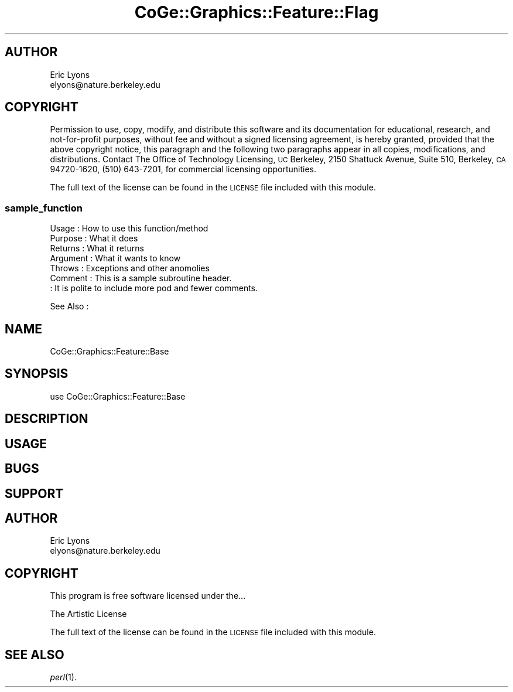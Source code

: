 .\" Automatically generated by Pod::Man 2.22 (Pod::Simple 3.13)
.\"
.\" Standard preamble:
.\" ========================================================================
.de Sp \" Vertical space (when we can't use .PP)
.if t .sp .5v
.if n .sp
..
.de Vb \" Begin verbatim text
.ft CW
.nf
.ne \\$1
..
.de Ve \" End verbatim text
.ft R
.fi
..
.\" Set up some character translations and predefined strings.  \*(-- will
.\" give an unbreakable dash, \*(PI will give pi, \*(L" will give a left
.\" double quote, and \*(R" will give a right double quote.  \*(C+ will
.\" give a nicer C++.  Capital omega is used to do unbreakable dashes and
.\" therefore won't be available.  \*(C` and \*(C' expand to `' in nroff,
.\" nothing in troff, for use with C<>.
.tr \(*W-
.ds C+ C\v'-.1v'\h'-1p'\s-2+\h'-1p'+\s0\v'.1v'\h'-1p'
.ie n \{\
.    ds -- \(*W-
.    ds PI pi
.    if (\n(.H=4u)&(1m=24u) .ds -- \(*W\h'-12u'\(*W\h'-12u'-\" diablo 10 pitch
.    if (\n(.H=4u)&(1m=20u) .ds -- \(*W\h'-12u'\(*W\h'-8u'-\"  diablo 12 pitch
.    ds L" ""
.    ds R" ""
.    ds C` ""
.    ds C' ""
'br\}
.el\{\
.    ds -- \|\(em\|
.    ds PI \(*p
.    ds L" ``
.    ds R" ''
'br\}
.\"
.\" Escape single quotes in literal strings from groff's Unicode transform.
.ie \n(.g .ds Aq \(aq
.el       .ds Aq '
.\"
.\" If the F register is turned on, we'll generate index entries on stderr for
.\" titles (.TH), headers (.SH), subsections (.SS), items (.Ip), and index
.\" entries marked with X<> in POD.  Of course, you'll have to process the
.\" output yourself in some meaningful fashion.
.ie \nF \{\
.    de IX
.    tm Index:\\$1\t\\n%\t"\\$2"
..
.    nr % 0
.    rr F
.\}
.el \{\
.    de IX
..
.\}
.\" ========================================================================
.\"
.IX Title "CoGe::Graphics::Feature::Flag 3"
.TH CoGe::Graphics::Feature::Flag 3 "2015-05-06" "perl v5.10.1" "User Contributed Perl Documentation"
.\" For nroff, turn off justification.  Always turn off hyphenation; it makes
.\" way too many mistakes in technical documents.
.if n .ad l
.nh
.SH "AUTHOR"
.IX Header "AUTHOR"
.Vb 2
\&        Eric Lyons
\&        elyons@nature.berkeley.edu
.Ve
.SH "COPYRIGHT"
.IX Header "COPYRIGHT"
Permission to use, copy, modify, and distribute this software and its documentation for educational, research, and not-for-profit purposes, without fee and without a signed licensing agreement, is hereby granted, provided that the above copyright notice, this paragraph and the following two paragraphs appear in all copies, modifications, and distributions. Contact The Office of Technology Licensing, \s-1UC\s0 Berkeley, 2150 Shattuck Avenue, Suite 510, Berkeley, \s-1CA\s0 94720\-1620, (510) 643\-7201, for commercial licensing opportunities.
.PP
The full text of the license can be found in the
\&\s-1LICENSE\s0 file included with this module.
.SS "sample_function"
.IX Subsection "sample_function"
.Vb 7
\& Usage     : How to use this function/method
\& Purpose   : What it does
\& Returns   : What it returns
\& Argument  : What it wants to know
\& Throws    : Exceptions and other anomolies
\& Comment   : This is a sample subroutine header.
\&           : It is polite to include more pod and fewer comments.
.Ve
.PP
See Also   :
.SH "NAME"
CoGe::Graphics::Feature::Base
.SH "SYNOPSIS"
.IX Header "SYNOPSIS"
.Vb 1
\&  use CoGe::Graphics::Feature::Base
.Ve
.SH "DESCRIPTION"
.IX Header "DESCRIPTION"
.SH "USAGE"
.IX Header "USAGE"
.SH "BUGS"
.IX Header "BUGS"
.SH "SUPPORT"
.IX Header "SUPPORT"
.SH "AUTHOR"
.IX Header "AUTHOR"
.Vb 2
\&        Eric Lyons
\&        elyons@nature.berkeley.edu
.Ve
.SH "COPYRIGHT"
.IX Header "COPYRIGHT"
This program is free software licensed under the...
.PP
.Vb 1
\&        The Artistic License
.Ve
.PP
The full text of the license can be found in the
\&\s-1LICENSE\s0 file included with this module.
.SH "SEE ALSO"
.IX Header "SEE ALSO"
\&\fIperl\fR\|(1).
